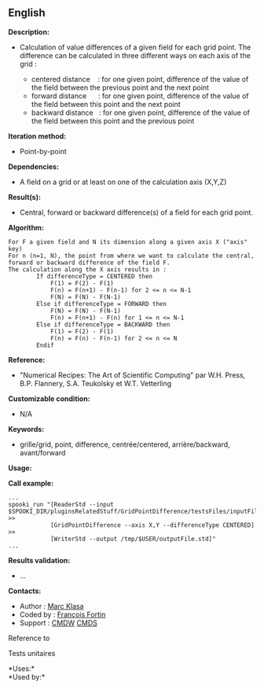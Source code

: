 ** English















*Description:*

- Calculation of value differences of a given field for each grid point.
  The difference can be calculated in three different ways on each axis
  of the grid :

  - centered distance    : for one given point, difference of the value
    of the field between the previous point and the next point
  - forward distance      : for one given point, difference of the value
    of the field between this point and the next point
  - backward distance   : for one given point, difference of the value
    of the field between this point and the previous point

*Iteration method:*

- Point-by-point

*Dependencies:*

- A field on a grid or at least on one of the calculation axis (X,Y,Z)

*Result(s):*

- Central, forward or backward difference(s) of a field for each grid
  point.

*Algorithm:*

#+begin_example
  For F a given field and N its dimension along a given axis X ("axis" key)
  For n (n=1, N), the point from where we want to calculate the central, forward or backward difference of the field F.
  The calculation along the X axis results in :
          If differenceType = CENTERED then
              F(1) = F(2) - F(1)
              F(n) = F(n+1) - F(n-1) for 2 <= n <= N-1
              F(N) = F(N) - F(N-1)
          Else if differenceType = FORWARD then
              F(N) = F(N) - F(N-1)
              F(n) = F(n+1) - F(n) for 1 <= n <= N-1
          Else if differenceType = BACKWARD then
              F(1) = F(2) - F(1)
              F(n) = F(n) - F(n-1) for 2 <= n <= N
          Endif
#+end_example

*Reference:*

- "Numerical Recipes: The Art of Scientific Computing" par W.H. Press,
  B.P. Flannery, S.A. Teukolsky et W.T. Vetterling

*Customizable condition:*

- N/A

*Keywords:*

- grille/grid, point, difference, centrée/centered, arrière/backward,
  avant/forward

*Usage:*

*Call example:* 

#+begin_example
  ...
  spooki_run "[ReaderStd --input $SPOOKI_DIR/pluginsRelatedStuff/GridPointDifference/testsFiles/inputFile.std] >>
              [GridPointDifference --axis X,Y --differenceType CENTERED] >>
              [WriterStd --output /tmp/$USER/outputFile.std]"
  ...
#+end_example

*Results validation:*

- ...

*Contacts:*

- Author : [[https://wiki.cmc.ec.gc.ca/wiki/User:Klasam][Marc Klasa]]
- Coded by : [[https://wiki.cmc.ec.gc.ca/wiki/User:Fortinf][François
  Fortin]]
- Support : [[https://wiki.cmc.ec.gc.ca/wiki/CMDW][CMDW]]
  [[https://wiki.cmc.ec.gc.ca/wiki/CMDS][CMDS]]

Reference to 


Tests unitaires



*Uses:*\\

*Used by:*\\



  

